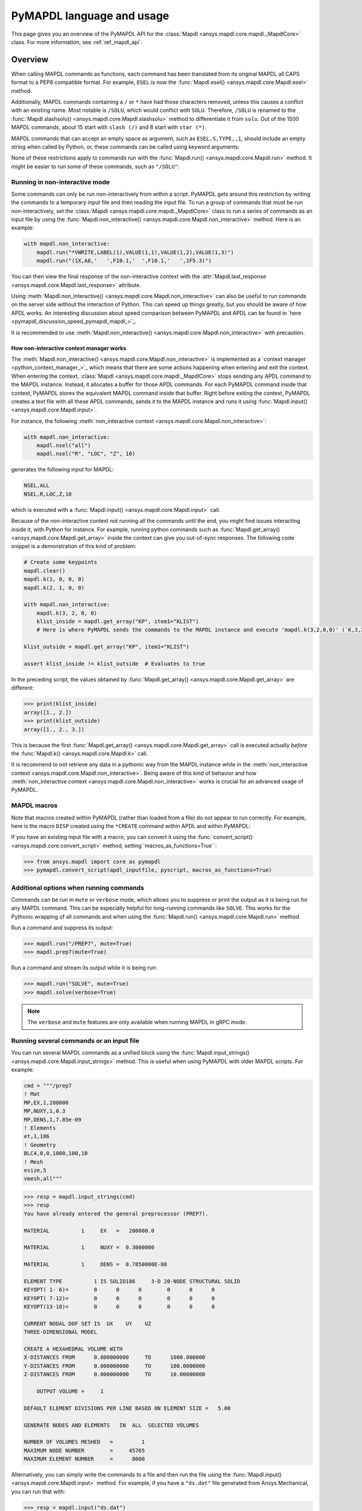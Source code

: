 .. _ref_mapdl_user_guide:

==========================
PyMAPDL language and usage
==========================

This page gives you an overview of the PyMAPDL API for the
:class:`Mapdl <ansys.mapdl.core.mapdl._MapdlCore>` class.
For more information, see :ref:`ref_mapdl_api`.

Overview
========
When calling MAPDL commands as functions, each command has been
translated from its original MAPDL all CAPS format to a PEP8
compatible format. For example, ``ESEL`` is now the
:func:`Mapdl.esel() <ansys.mapdl.core.Mapdl.esel>` method.

.. vale off

.. tab-set::

    .. tab-item:: APDL
        :sync: key1

        .. code:: apdl

            ! Selecting elements whose centroid x coordinate
            ! is between the 1 and 2.
            ESEL, S, CENT, X, 1, 2

    .. tab-item:: Python
        :sync: key2

        .. code:: python

            # Selecting elements whose centroid x coordinate
            # is between the 1 and 2.
            # returns an array of selected elements ids
            mapdl.esel("S", "CENT", "X", 1, 2)
    
.. vale on

Additionally, MAPDL commands
containing a ``/`` or ``*`` have had those characters removed, unless
this causes a conflict with an existing name. Most notable is
``/SOLU``, which would conflict with ``SOLU``. Therefore,
``/SOLU`` is renamed to the
:func:`Mapdl.slashsolu() <ansys.mapdl.core.Mapdl.slashsolu>`
method to differentiate it from ``solu``.
Out of the 1500 MAPDL commands, about 15 start with ``slash (/)`` and 8
start with ``star (*)``.


.. tab-set::

    .. tab-item:: APDL
        :sync: key1

        .. code:: apdl

            *STATUS
            /SOLU

    .. tab-item:: Python
        :sync: key2

        .. code:: python

            mapdl.startstatus()
            mapdl.slashsolu()
    

MAPDL commands that can accept an empty space as argument, such as 
``ESEL,S,TYPE,,1``, should include an empty string when called by Python,
or, these commands can be called using keyword arguments:

.. tab-set::

    .. tab-item:: APDL
        :sync: key1

        .. code:: apdl

            ESEL,S,TYPE,,1

    .. tab-item:: Python
        :sync: key2

        .. code:: python

            mapdl.esel("s", "type", "", 1)
            mapdl.esel("s", "type", vmin=1)
    

None of these restrictions apply to commands run with the :func:`Mapdl.run()
<ansys.mapdl.core.Mapdl.run>` method. It might be easier to run some of
these commands, such as ``"/SOLU"``:

.. tab-set::

    .. tab-item:: APDL
        :sync: key1

        .. code:: apdl

            /SOLU

    .. tab-item:: Python
        :sync: key2

        .. code:: python

            # The next three functions are equivalent. Enter the solution processor.
            mapdl.run("/SOLU")
            mapdl.slashsolu()
            mapdl.solution()


Running in non-interactive mode
-------------------------------

Some commands can only be run non-interactively from within a
script. PyMAPDL gets around this restriction by writing the commands
to a temporary input file and then reading the input file. To run a
group of commands that must be run non-interactively, set the
:class:`Mapdl <ansys.mapdl.core.mapdl._MapdlCore>` class to run a series
of commands as an input file by using the
:func:`Mapdl.non_interactive() <ansys.mapdl.core.Mapdl.non_interactive>`
method. Here is an example:

.. code:: python

    with mapdl.non_interactive:
        mapdl.run("*VWRITE,LABEL(1),VALUE(1,1),VALUE(1,2),VALUE(1,3)")
        mapdl.run("(1X,A8,'   ',F10.1,'  ',F10.1,'   ',1F5.3)")


You can then view the final response of the non-interactive context with the
:attr:`Mapdl.last_response <ansys.mapdl.core.Mapdl.last_response>` attribute.

Using :meth:`Mapdl.non_interactive() <ansys.mapdl.core.Mapdl.non_interactive>`
can also be useful to run commands on the server side without the interaction
of Python. This can speed up things greatly, but you should be aware of how
APDL works. An interesting discussion about speed comparison between PyMAPDL and APDL
can be found in `here <pymapdl_discussion_speed_pymapdl_mapdl_>`_.

It is recommended to use
:meth:`Mapdl.non_interactive() <ansys.mapdl.core.Mapdl.non_interactive>` with precaution.

How non-interactive context manager works
~~~~~~~~~~~~~~~~~~~~~~~~~~~~~~~~~~~~~~~~~

The :meth:`Mapdl.non_interactive() <ansys.mapdl.core.Mapdl.non_interactive>` is implemented
as a `context manager <python_context_manager_>`_ which means that there are some actions
happening when entering and exit the context.
When entering the context, :class:`Mapdl <ansys.mapdl.core.mapdl._MapdlCore>` stops sending any APDL
command to the MAPDL instance.
Instead, it allocates a buffer for those APDL commands.
For each PyMAPDL command inside that context, PyMAPDL stores the equivalent MAPDL command
inside that buffer.
Right before exiting the context, PyMAPDL creates a text file with all these APDL commands, sends it to
the MAPDL instance and runs it using
:func:`Mapdl.input() <ansys.mapdl.core.Mapdl.input>`.


For instance, the following :meth:`non_interactive context <ansys.mapdl.core.Mapdl.non_interactive>`:

.. code:: python

    with mapdl.non_interactive:
        mapdl.nsel("all")
        mapdl.nsel("R", "LOC", "Z", 10)

generates the following input for MAPDL:

.. code:: apdl

    NSEL,ALL   
    NSEL,R,LOC,Z,10

which is executed with a :func:`Mapdl.input() <ansys.mapdl.core.Mapdl.input>` call.

Because of the non-interactive context not running all the commands until the end,
you might find issues interacting inside it, with Python for instance.
For example, running python commands such as
:func:`Mapdl.get_array() <ansys.mapdl.core.Mapdl.get_array>`
inside the context can give you out-of-sync responses.
The following code snippet is a demonstration of this kind of problem:

.. code:: python

    # Create some keypoints
    mapdl.clear()
    mapdl.k(1, 0, 0, 0)
    mapdl.k(2, 1, 0, 0)

    with mapdl.non_interactive:
        mapdl.k(3, 2, 0, 0)
        klist_inside = mapdl.get_array("KP", item1="KLIST")
        # Here is where PyMAPDL sends the commands to the MAPDL instance and execute 'mapdl.k(3,2,0,0)' (`K,3,2,0,0`

    klist_outside = mapdl.get_array("KP", item1="KLIST")

    assert klist_inside != klist_outside  # Evaluates to true

In the preceding script, the values obtained by
:func:`Mapdl.get_array() <ansys.mapdl.core.Mapdl.get_array>` are different:

.. code:: pycon

    >>> print(klist_inside)
    array([1., 2.])
    >>> print(klist_outside)
    array([1., 2., 3.])

This is because the first :func:`Mapdl.get_array() <ansys.mapdl.core.Mapdl.get_array>`
call is executed actually *before* the :func:`Mapdl.k() <ansys.mapdl.core.Mapdl.k>` call.

It is recommend to not retrieve any data in a pythonic way from the MAPDL instance while in the
:meth:`non_interactive context <ansys.mapdl.core.Mapdl.non_interactive>`.
Being aware of this kind of behavior and how
:meth:`non_interactive context <ansys.mapdl.core.Mapdl.non_interactive>`
works is crucial for an advanced usage of PyMAPDL.


MAPDL macros
------------
Note that macros created within PyMAPDL (rather than loaded from
a file) do not appear to run correctly. For example, here is the macro
``DISP`` created using the ``*CREATE`` command within APDL and within PyMAPDL:


.. tab-set::

    .. tab-item:: APDL
        :sync: key1

        .. code:: apdl

            ! SELECT NODES AT Z = 10 TO APPLY DISPLACEMENT
            *CREATE,DISP
            NSEL,R,LOC,Z,10
            D,ALL,UZ,ARG1
            NSEL,ALL
            /OUT,SCRATCH
            SOLVE
            *END

            ! Call the function
            *USE,DISP,-.032
            *USE,DISP,-.05
            *USE,DISP,-.1

    .. tab-item:: Python
        :sync: key2

        .. code:: python

            def DISP(
                ARG1="",
                ARG2="",
                ARG3="",
                ARG4="",
                ARG5="",
                ARG6="",
                ARG7="",
                ARG8="",
                ARG9="",
                ARG10="",
                ARG11="",
                ARG12="",
                ARG13="",
                ARG14="",
                ARG15="",
                ARG16="",
                ARG17="",
                ARG18="",
            ):
                mapdl.nsel("R", "LOC", "Z", 10)  # SELECT NODES AT Z = 10 TO APPLY DISPLACEMENT
                mapdl.d("ALL", "UZ", ARG1)
                mapdl.nsel("ALL")
                mapdl.run("/OUT,SCRATCH")
                mapdl.solve()


            DISP(-0.032)
            DISP(-0.05)
            DISP(-0.1)

If you have an existing input file with a macro, you can convert it
using the :func:`convert_script() <ansys.mapdl.core.convert_script>`
method, setting``macros_as_functions=True``:

.. code:: pycon

    >>> from ansys.mapdl import core as pymapdl
    >>> pymapdl.convert_script(apdl_inputfile, pyscript, macros_as_functions=True)



Additional options when running commands
----------------------------------------
Commands can be run in ``mute`` or ``verbose`` mode, which allows you
to suppress or print the output as it is being run for any MAPDL
command. This can be especially helpful for long-running commands
like ``SOLVE``. This works for the Pythonic wrapping of all commands
and when using the :func:`Mapdl.run() <ansys.mapdl.core.Mapdl.run>` method.

Run a command and suppress its output:

.. code:: pycon

    >>> mapdl.run("/PREP7", mute=True)
    >>> mapdl.prep7(mute=True)

Run a command and stream its output while it is being run:

.. code:: pycon

    >>> mapdl.run("SOLVE", mute=True)
    >>> mapdl.solve(verbose=True)

.. note::
    The ``verbose`` and ``mute`` features are only available when
    running MAPDL in gRPC mode.


Running several commands or an input file
-----------------------------------------
You can run several MAPDL commands as a unified block using the
:func:`Mapdl.input_strings() <ansys.mapdl.core.Mapdl.input_strings>` method.
This is useful when using PyMAPDL with older MAPDL scripts. For example:

.. code:: python

    cmd = """/prep7
    ! Mat
    MP,EX,1,200000
    MP,NUXY,1,0.3
    MP,DENS,1,7.85e-09
    ! Elements
    et,1,186
    ! Geometry
    BLC4,0,0,1000,100,10
    ! Mesh
    esize,5
    vmesh,all"""

.. code:: pycon

    >>> resp = mapdl.input_strings(cmd)
    >>> resp
    You have already entered the general preprocessor (PREP7).

    MATERIAL          1     EX   =   200000.0

    MATERIAL          1     NUXY =  0.3000000

    MATERIAL          1     DENS =  0.7850000E-08

    ELEMENT TYPE          1 IS SOLID186     3-D 20-NODE STRUCTURAL SOLID
    KEYOPT( 1- 6)=        0      0      0        0      0      0
    KEYOPT( 7-12)=        0      0      0        0      0      0
    KEYOPT(13-18)=        0      0      0        0      0      0

    CURRENT NODAL DOF SET IS  UX    UY    UZ
    THREE-DIMENSIONAL MODEL

    CREATE A HEXAHEDRAL VOLUME WITH
    X-DISTANCES FROM      0.000000000     TO      1000.000000
    Y-DISTANCES FROM      0.000000000     TO      100.0000000
    Z-DISTANCES FROM      0.000000000     TO      10.00000000

        OUTPUT VOLUME =     1

    DEFAULT ELEMENT DIVISIONS PER LINE BASED ON ELEMENT SIZE =   5.00

    GENERATE NODES AND ELEMENTS   IN  ALL  SELECTED VOLUMES

    NUMBER OF VOLUMES MESHED   =         1
    MAXIMUM NODE NUMBER        =     45765
    MAXIMUM ELEMENT NUMBER     =      8000

Alternatively, you can simply write the commands to a file and then
run the file using the :func:`Mapdl.input() <ansys.mapdl.core.Mapdl.input>`
method. For example, if you have a ``"ds.dat"`` file generated from Ansys
Mechanical, you can run that with:

.. code:: pycon

    >>> resp = mapdl.input("ds.dat")


Conditional statements and loops
--------------------------------
APDL conditional statements such as ``*IF`` must be either implemented
Pythonically or by using the :attr:`Mapdl.non_interactive <ansys.mapdl.core.Mapdl.non_interactive>`
attribute. For example:

.. tab-set::

    .. tab-item:: APDL
        :sync: key1

        .. code:: apdl

            *IF,ARG1,EQ,0,THEN
            *GET,ARG4,NX,ARG2     ! RETRIEVE COORDINATE LOCATIONS OF BOTH NODES
            *GET,ARG5,NY,ARG2
            *GET,ARG6,NZ,ARG2
            *GET,ARG7,NX,ARG3
            *GET,ARG8,NY,ARG3
            *GET,ARG9,NZ,ARG3
            *ELSE
            *GET,ARG4,KX,ARG2     ! RETRIEVE COORDINATE LOCATIONS OF BOTH KEYPOINTS
            *GET,ARG5,KY,ARG2
            *GET,ARG6,KZ,ARG2
            *GET,ARG7,KX,ARG3
            *GET,ARG8,KY,ARG3
            *GET,ARG9,KZ,ARG3
            *ENDIF

    .. tab-item:: Python-Non interactive
        :sync: key3

        .. code:: python

            with mapdl.non_interactive:
                mapdl.run("*IF,ARG1,EQ,0,THEN")
                mapdl.run("*GET,ARG4,NX,ARG2     ")  # RETRIEVE COORDINATE LOCATIONS OF BOTH NODES
                mapdl.run("*GET,ARG5,NY,ARG2")
                mapdl.run("*GET,ARG6,NZ,ARG2")
                mapdl.run("*GET,ARG7,NX,ARG3")
                mapdl.run("*GET,ARG8,NY,ARG3")
                mapdl.run("*GET,ARG9,NZ,ARG3")
                mapdl.run("*ELSE")
                mapdl.run(
                    "*GET,ARG4,KX,ARG2     "
                )  # RETRIEVE COORDINATE LOCATIONS OF BOTH KEYPOINTS
                mapdl.run("*GET,ARG5,KY,ARG2")
                mapdl.run("*GET,ARG6,KZ,ARG2")
                mapdl.run("*GET,ARG7,KX,ARG3")
                mapdl.run("*GET,ARG8,KY,ARG3")
                mapdl.run("*GET,ARG9,KZ,ARG3")
                mapdl.run("*ENDIF")


    .. tab-item:: Python
        :sync: key2

        .. code:: python

            # MAPDL parameters can be obtained using load_parameters
            if ARG1 == 0:
                mapdl.run("*GET,ARG4,NX,ARG2     ")  # RETRIEVE COORDINATE LOCATIONS OF BOTH NODES
                mapdl.run("*GET,ARG5,NY,ARG2")
                mapdl.run("*GET,ARG6,NZ,ARG2")
                mapdl.run("*GET,ARG7,NX,ARG3")
                mapdl.run("*GET,ARG8,NY,ARG3")
                mapdl.run("*GET,ARG9,NZ,ARG3")
            else:
                mapdl.run(
                    "*GET,ARG4,KX,ARG2     "
                )  # RETRIEVE COORDINATE LOCATIONS OF BOTH KEYPOINTS
                mapdl.run("*GET,ARG5,KY,ARG2")
                mapdl.run("*GET,ARG6,KZ,ARG2")
                mapdl.run("*GET,ARG7,KX,ARG3")
                mapdl.run("*GET,ARG8,KY,ARG3")
                mapdl.run("*GET,ARG9,KZ,ARG3")

APDL loops using ``*DO`` or ``*DOWHILE`` should also be implemented
using the :attr:`Mapdl.non_interactive <ansys.mapdl.core.Mapdl.non_interactive>`
attribute or implemented Pythonically.


Warnings and errors
-------------------
Errors are handled Pythonically. For example:

.. code:: python

    try:
        mapdl.solve()
    except:
        # do something else with MAPDL
        pass

Commands that are ignored within MAPDL are flagged as errors. This is
different than MAPDL's default behavior where commands that are
ignored are treated as warnings. For example, in ``ansys-mapdl-core``
running a command in the wrong session raises an error:

.. code:: pycon

    >>> mapdl.finish()
    >>> mapdl.k()

    Exception: 
    K, , , , 

     *** WARNING ***                         CP =       0.307   TIME= 11:05:01
     K is not a recognized BEGIN command, abbreviation, or macro.  This      
     command will be ignored.

You can change this behavior so ignored commands can be logged as
warnings and not raised as exceptions by using the
:func:`Mapdl.ignore_errors() <ansys.mapdl.core.Mapdl.ignore_errors>` function. For
example:

.. code:: pycon

   >>> mapdl.ignore_errors = True
   >>> mapdl.k()  # warning silently ignored


Prompts
-------
Prompts from MAPDL automatically continued as if MAPDL is in batch
mode. Commands requiring user input, such as the
:func:`Mapdl.vwrite() <ansys.mapdl.core.Mapdl.vwrite>` method fail
and must be entered in non-interactively.


APDL command logging
====================
While ``ansys-mapdl-core`` is designed to make it easier to control an
APDL session by calling it using Python, it might be necessary to call
MAPDL again using an input file generated from a PyMAPDL script. This
is automatically enabled with the ``log_apdl='apdl.log'`` parameter.
Enabling this parameter causes the
:class:`Mapdl <ansys.mapdl.core.mapdl._MapdlCore>` class to write each
command run into a log file named ``"apdl.log"`` in the active
:attr:`Mapdl.directory <ansys.mapdl.core.Mapdl.directory>`. 
For example:

.. code:: pycon

    >>> from ansys.mapdl.core import launch_mapdl

    >>> ansys = launch_mapdl(log_apdl="apdl.log")
    >>> ansys.prep7()
    >>> ansys.k(1, 0, 0, 0)
    >>> ansys.k(2, 1, 0, 0)
    >>> ansys.k(3, 1, 1, 0)
    >>> ansys.k(4, 0, 1, 0)

This code writes the following to the ``"apdl.log"`` file:

.. code:: apdl

    /PREP7,
    K,1,0,0,0
    K,2,1,0,0
    K,3,1,1,0
    K,4,0,1,0

This allows for the translation of a Python script to an APDL script
except for conditional statements, loops, or functions.

Use the ``lgwrite`` method
--------------------------
Alternatively, if you only want the database command output, you can use the
:func:`Mapdl.lgwrite <Mapdl.ansys.mapdl.core.Mapdl.lgwrite>` method to write the
entire database command log to a file.


Interactive breakpoint
======================
In most circumstances, it is necessary or preferable to open up the
MAPDL GUI. The :class:`Mapdl <ansys.mapdl.core.mapdl._MapdlCore>` class
has the :func:`Mapdl.open_gui() <ansys.mapdl.core.Mapdl.open_gui>` method, which
allows you to seamlessly open up the GUI without losing work or
having to restart your session. For example:

.. code:: pycon

    >>> from ansys.mapdl.core import launch_mapdl
    >>> mapdl = launch_mapdl()

Create a square area using keypoints

.. code:: pycon

    >>> mapdl.prep7()
    >>> mapdl.k(1, 0, 0, 0)
    >>> mapdl.k(2, 1, 0, 0)
    >>> mapdl.k(3, 1, 1, 0)
    >>> mapdl.k(4, 0, 1, 0)
    >>> mapdl.l(1, 2)
    >>> mapdl.l(2, 3)
    >>> mapdl.l(3, 4)
    >>> mapdl.l(4, 1)
    >>> mapdl.al(1, 2, 3, 4)

Open up the GUI

.. code:: pycon

    >>> mapdl.open_gui()

Resume where you left off

.. code:: pycon

    >>> mapdl.et(1, "MESH200", 6)
    >>> mapdl.amesh("all")
    >>> mapdl.eplot()

This approach avoids the hassle of having to switch back and forth
between an interactive session and a scripting session. Instead, you
can have one scripting session and open up a GUI from the scripting
session without losing work or progress. Additionally, none of the
changes made in the GUI affect the script. You can experiment in
the GUI, and the script is left unaffected.


Run a batch job
===============
Instead of running a MAPDL batch by calling MAPDL with an input file,
you can instead define a function that runs MAPDL. This example runs
a mesh convergence study based on the maximum stress of a cylinder
with torsional loading.

.. code:: python

    import numpy as np
    from ansys.mapdl.core import launch_mapdl


    def cylinder_batch(elemsize, plot=False):
        """Report the maximum von Mises stress of a Cantilever supported cylinder"""

        # clear
        mapdl.finish()
        mapdl.clear()

        # cylinder parameters
        radius = 2
        h_tip = 2
        height = 20
        force = 100 / radius
        pressure = force / (h_tip * 2 * np.pi * radius)

        mapdl.prep7()
        mapdl.et(1, 186)
        mapdl.et(2, 154)
        mapdl.r(1)
        mapdl.r(2)

        # Aluminum properties (or something)
        mapdl.mp("ex", 1, 10e6)
        mapdl.mp("nuxy", 1, 0.3)
        mapdl.mp("dens", 1, 0.1 / 386.1)
        mapdl.mp("dens", 2, 0)

        # Simple cylinder
        for i in range(4):
            mapdl.cylind(radius, "", "", height, 90 * (i - 1), 90 * i)

        mapdl.nummrg("kp")

        # mesh cylinder
        mapdl.lsel("s", "loc", "x", 0)
        mapdl.lsel("r", "loc", "y", 0)
        mapdl.lsel("r", "loc", "z", 0, height - h_tip)
        # mapdl.lesize('all', elemsize*2)
        mapdl.mshape(0)
        mapdl.mshkey(1)
        mapdl.esize(elemsize)
        mapdl.allsel("all")
        mapdl.vsweep("ALL")
        mapdl.csys(1)
        mapdl.asel("s", "loc", "z", "", height - h_tip + 0.0001)
        mapdl.asel("r", "loc", "x", radius)
        mapdl.local(11, 1)
        mapdl.csys(0)
        mapdl.aatt(2, 2, 2, 11)
        mapdl.amesh("all")
        mapdl.finish()

        if plot:
            mapdl.view(1, 1, 1, 1)
            mapdl.eplot()

        # new solution
        mapdl.slashsolu()
        mapdl.antype("static", "new")
        mapdl.eqslv("pcg", 1e-8)

        # Apply tangential pressure
        mapdl.esel("s", "type", "", 2)
        mapdl.sfe("all", 2, "pres", "", pressure)

        # Constrain bottom of cylinder/rod
        mapdl.asel("s", "loc", "z", 0)
        mapdl.nsla("s", 1)

        mapdl.d("all", "all")
        mapdl.allsel()
        mapdl.psf("pres", "", 2)
        mapdl.pbc("u", 1)
        mapdl.solve()
        mapdl.finish()

        # access results using MAPDL object
        result = mapdl.result

        # to access the results you could have run:
        # from ansys.mapdl import reader as pymapdl_reader
        # resultfile = os.path.join(mapdl.path, '%s.rst' % mapdl.jobname)
        # result = pymapdl_reader.read_binary(result file)

        # Get maximum von Mises stress at result 1
        # Index 0 as it's zero based indexing
        nodenum, stress = result.principal_nodal_stress(0)

        # von Mises stress is the last column
        # must be nanmax as the shell element stress is not recorded
        maxstress = np.nanmax(stress[:, -1])

        # return number of nodes and max stress
        return nodenum.size, maxstress


    # initialize MAPDL
    mapdl = launch_mapdl(override=True, loglevel="ERROR")

    # call MAPDL to solve repeatedly
    result_summ = []
    for elemsize in np.linspace(0.6, 0.15, 15):
        # run the batch and report the results
        nnode, maxstress = cylinder_batch(elemsize, plot=False)
        result_summ.append([nnode, maxstress])
        print(
            "Element size %f: %6d nodes and maximum vom Mises stress %f"
            % (elemsize, nnode, maxstress)
        )

    # Exit MAPDL
    mapdl.exit()

Here is the output from the script:

.. code:: output

    Element size 0.600000:   9657 nodes and maximum vom Mises stress 142.623505
    Element size 0.567857:  10213 nodes and maximum vom Mises stress 142.697800
    Element size 0.535714:  10769 nodes and maximum vom Mises stress 142.766510
    Element size 0.503571:  14177 nodes and maximum vom Mises stress 142.585388
    Element size 0.471429:  18371 nodes and maximum vom Mises stress 142.825684
    Element size 0.439286:  19724 nodes and maximum vom Mises stress 142.841202
    Element size 0.407143:  21412 nodes and maximum vom Mises stress 142.945984
    Element size 0.375000:  33502 nodes and maximum vom Mises stress 142.913437
    Element size 0.342857:  37877 nodes and maximum vom Mises stress 143.033401
    Element size 0.310714:  59432 nodes and maximum vom Mises stress 143.328842
    Element size 0.278571:  69106 nodes and maximum vom Mises stress 143.176086
    Element size 0.246429: 110547 nodes and maximum vom Mises stress 143.499329
    Element size 0.214286: 142496 nodes and maximum vom Mises stress 143.559128
    Element size 0.182143: 211966 nodes and maximum vom Mises stress 143.953430
    Element size 0.150000: 412324 nodes and maximum vom Mises stress 144.275406


Chain commands in MAPDL
=======================

MAPDL permits several commands on one line by using the separation
character ``"$"``. This can be utilized within PyMAPDL to effectively
chain several commands together and send them to MAPDL for execution
rather than executing them individually. Chaining commands can be helpful
when you need to execute thousands of commands in a Python
loop and don't need the individual results for each command. For
example, if you want to create 1000 key points along the X axis, you
would run:

.. code:: python

    xloc = np.linspace(0, 1, 1000)
    for x in xloc:
        mapdl.k(x=x)


However, because each command executes individually and returns a
response, it is much faster to send the commands to be executed by
MAPDL in groups and have the :class:`Mapdl
<ansys.mapdl.core.mapdl._MapdlCore>` class handle grouping the commands by
using the :attr:`Mapdl.chain_commands <ansys.mapdl.core.Mapdl.chain_commands>` attribute.

.. code:: python

    xloc = np.linspace(0, 1, 1000)
    with mapdl.chain_commands:
        for x in xloc:
            mapdl.k(x=x)

The execution time using this approach is generally 4 to 10 times faster than running
each command individually. You can then view the final response of
the chained commands with the
:attr:`Mapdl.last_response <ansys.mapdl.core.Mapdl.last_response>` attribute.

.. note::
   Command chaining is not supported in distributed MAPDL.  To improve
   performances, use the ``mute=True`` or 
   :attr:`Mapdl.non_interactive <ansys.mapdl.core.Mapdl.non_interactive>`
   context manager.


Sending arrays to MAPDL
=======================
You can send ``numpy`` arrays or Python lists directly to MAPDL using
the :attr:`Mapdl.Parameters <ansys.mapdl.core.Mapdl.parameters>` attribute.
This is far more efficient than individually sending parameters to
MAPDL through Python with the :func:`Mapdl.run()
<ansys.mapdl.core.Mapdl.run>` method because it uses the :func:`Mapdl.vread()
<ansys.mapdl.core._commands.ParameterDefinition>` method behind the scenes.

.. code:: python

    from ansys.mapdl.core import launch_mapdl
    import numpy as np

    mapdl = launch_mapdl()
    arr = np.random.random((5, 3))
    mapdl.parameters["MYARR"] = arr

Verify that the data has been properly loaded to MAPDL by indexing the
:attr:`Mapdl.Parameters <ansys.mapdl.core.Mapdl.parameters>` attribute as if it
was a Python dictionary:

.. code:: pycon

   >>> array_from_mapdl = mapdl.parameters["MYARR"]
   >>> array_from_mapdl
   array([[0.65516567, 0.96977939, 0.3224993 ],
          [0.58634927, 0.84392263, 0.18152529],
          [0.76719759, 0.45748876, 0.56432361],
          [0.78548338, 0.01042177, 0.57420062],
          [0.33189362, 0.9681039 , 0.47525875]])


Download a remote MAPDL file
----------------------------
When running MAPDL in gRPC mode, remote MAPDL files can be listed and
downloaded using the :class:`Mapdl <ansys.mapdl.core.mapdl._MapdlCore>`
class with the :func:`Mapdl.download() <ansys.mapdl.core.mapdl_grpc.MapdlGrpc.download>`
function. For example, the following code lists the remote files and downloads one of them:

.. code:: python

    remote_files = mapdl.list_files()

    # ensure the result file is one of the remote files
    assert "file.rst" in remote_files

    # download the remote result file
    mapdl.download("file.rst")

.. note::

   This feature is only available in MAPDL 2021 R1 and later.

Alternatively, you can download several files at once using the glob pattern 
or a list of file names in the :func:`Mapdl.download() <ansys.mapdl.core.mapdl_grpc.MapdlGrpc.download>`
method:

.. code:: python

    # Using a list of file names
    mapdl.download(["file0.log", "file1.out"])

    # Using glob pattern to match the list_files
    mapdl.download("file*")

You can also download all files in the MAPDL working directory
(:func:`Mapdl.directory <ansys.mapdl.core.Mapdl.directory>`) using
this function:

.. code:: python

    mapdl.download_project()

Or, filter by extensions as shown in this example:

.. code:: python

    mapdl.download_project(
        ["log", "out"], target_dir="myfiles"
    )  # Download the files to 'myfiles' directory


Upload a local MAPDL file
-------------------------
You can upload a local MAPDL file as the remote MAPDL instance with the
:func:`Mapdl.upload() <ansys.mapdl.core.mapdl_grpc.MapdlGrpc.upload>` method:

.. code:: python

    # upload a local file
    mapdl.upload("sample.db")

    # ensure the uploaded file is one of the remote files
    remote_files = mapdl.list_files()
    assert "sample.db" in remote_files

.. note::

   This feature is only available in MAPDL 2021 R1 and later.


Unsupported MAPDL commands and other considerations
===================================================
Most MAPDL commands have been mapped Pythonically into their
equivalent methods. Some commands, however, are not supported
because either they are not applicable to an interactive session or they require
additional commands that are incompatible with the way inputs are
handled on the MAPDL server.


.. _ref_unsupported_commands:

Unavailable commands
--------------------
Some commands are unavailable in PyMAPDL for a variety of reasons.

Some of these commands do not make sense in a Python context.
Here are some examples:

- The ``*ASK`` command can be replaced with a Python ``input``.
- The ``*IF`` command can be replaced with a Python ``if`` statement.
- The ``*CREATE`` and ``*USE`` commands can be replaced with calls to another Python function or module.

Other commands do not make sense in a non-GUI session. For example, the ``/ERASE``
and ``ERASE`` commands that clear the graphics screen are not needed in a non-GUI session.

Other commands are quietly ignored by MAPDL, but you can still
use them. For example, the ``/BATCH`` command can be run using the
:func:`mapdl.run("/BATCH") <ansys.mapdl.core.Mapdl.run>` method,
which returns the following warning:

.. code:: output

    *** WARNING ***                         CP =       0.519   TIME= 12:04:16
    The /BATCH command must be the first line of input.  The /BATCH command
    is ignored.



Table-1_ Comprehensive information on commands that are unavailable

.. _Table-1:

**Table 1. Non-available commands.**

.. table:: 
  :class: longtable

  +---------------------------+-------------------+------------------------+-----------------------------------------+----------------------------------------------+---------------------------------------------------------------------------------------------------------------------------------------------------------+
  |                           | MAPDL command     | Interactive            | Non-interactive                         | Direct run                                   | Notes                                                                                                                                                   |
  +===========================+===================+========================+=========================================+==============================================+=========================================================================================================================================================+
  | **GUI commands**          | * ``*ASK``        | |:x:| Not available    | |:x:| Not available                     | |:heavy_check_mark:| Works                   | When used in :func:`mapdl.run() <ansys.mapdl.core.Mapdl.run>` it automatically assumes the user input is 0. Use Python ``input`` instead.               |
  |                           +-------------------+------------------------+-----------------------------------------+----------------------------------------------+---------------------------------------------------------------------------------------------------------------------------------------------------------+
  |                           | * ``*VEDIT``      | |:x:| Not available    | |:x:| Not available                     | |:heavy_minus_sign:| MAPDL shows a warning   | It requires a GUI session to work.                                                                                                                      |
  |                           +-------------------+------------------------+-----------------------------------------+----------------------------------------------+---------------------------------------------------------------------------------------------------------------------------------------------------------+
  |                           | * ``/ERASE``      | |:x:| Not available    | |:x:| Not available                     | |:heavy_check_mark:| Works                   | It does not make sense in a non-GUI session.                                                                                                            |
  |                           +-------------------+------------------------+-----------------------------------------+----------------------------------------------+---------------------------------------------------------------------------------------------------------------------------------------------------------+
  |                           | * ``ERASE``       | |:x:| Not available    | |:x:| Not available                     | |:heavy_minus_sign:| MAPDL shows a warning   | It does not make sense in a non-GUI session.                                                                                                            |
  |                           +-------------------+------------------------+-----------------------------------------+----------------------------------------------+---------------------------------------------------------------------------------------------------------------------------------------------------------+
  |                           | * ``HELP``        | |:x:| Not available    | |:x:| Not available                     | |:heavy_minus_sign:| Ignored by MAPDL        | It requires a GUI session to work.                                                                                                                      |
  |                           +-------------------+------------------------+-----------------------------------------+----------------------------------------------+---------------------------------------------------------------------------------------------------------------------------------------------------------+
  |                           | * ``HELPDISP``    | |:x:| Not available    | |:x:| Not available                     | |:heavy_minus_sign:| Ignored by MAPDL        | It requires a GUI session to work.                                                                                                                      |
  |                           +-------------------+------------------------+-----------------------------------------+----------------------------------------------+---------------------------------------------------------------------------------------------------------------------------------------------------------+
  |                           | * ``NOERASE``     | |:x:| Not available    | |:x:| Not available                     | |:heavy_check_mark:| Works                   | It does not make sense in a non-GUI session.                                                                                                            |
  +---------------------------+-------------------+------------------------+-----------------------------------------+----------------------------------------------+---------------------------------------------------------------------------------------------------------------------------------------------------------+
  | **Control flow commands** | * ``*CYCLE``      | |:x:| Not available    | |:x:| Not available                     | |:heavy_check_mark:| Works                   | It is recommended to use Python control flow keywords, in this case ``continue``.                                                                       |
  |                           +-------------------+------------------------+-----------------------------------------+----------------------------------------------+---------------------------------------------------------------------------------------------------------------------------------------------------------+
  |                           | * ``*DO``         | |:x:| Not available    | |:x:| Not available                     | |:heavy_check_mark:| Works                   | It is recommended to use Python control flow keywords, in this case ``for``.                                                                            |
  |                           +-------------------+------------------------+-----------------------------------------+----------------------------------------------+---------------------------------------------------------------------------------------------------------------------------------------------------------+
  |                           | * ``*DOWHILE``    | |:x:| Not available    | |:x:| Not available                     | |:heavy_check_mark:| Works                   | It is recommended to use Python control flow keywords, in this case ``while``.                                                                          |
  |                           +-------------------+------------------------+-----------------------------------------+----------------------------------------------+---------------------------------------------------------------------------------------------------------------------------------------------------------+
  |                           | * ``*ELSE``       | |:x:| Not available    | |:x:| Not available                     | |:heavy_check_mark:| Works                   | It is recommended to use Python control flow keywords, in this case ``else``.                                                                           |
  |                           +-------------------+------------------------+-----------------------------------------+----------------------------------------------+---------------------------------------------------------------------------------------------------------------------------------------------------------+
  |                           | * ``*ELSEIF``     | |:x:| Not available    | |:x:| Not available                     | |:heavy_check_mark:| Works                   | It is recommended to use Python control flow keywords, in this case ``elif``.                                                                           |
  |                           +-------------------+------------------------+-----------------------------------------+----------------------------------------------+---------------------------------------------------------------------------------------------------------------------------------------------------------+
  |                           | * ``*ENDDO``      | |:x:| Not available    | |:x:| Not available                     | |:heavy_check_mark:| Works                   | It is recommended to use Python control flow keywords.                                                                                                  |
  |                           +-------------------+------------------------+-----------------------------------------+----------------------------------------------+---------------------------------------------------------------------------------------------------------------------------------------------------------+
  |                           | * ``*GO``         | |:x:| Not available    | |:x:| Not available                     | |:heavy_check_mark:| Works                   | It is recommended to use Python control flow keywords, such as ``if`` or functions.                                                                     |
  |                           +-------------------+------------------------+-----------------------------------------+----------------------------------------------+---------------------------------------------------------------------------------------------------------------------------------------------------------+
  |                           | * ``*IF``         | |:x:| Not available    | |:x:| Not available                     | |:heavy_check_mark:| Works                   | It is recommended to use Python control flow keywords, in this case ``continue``.                                                                       |
  |                           +-------------------+------------------------+-----------------------------------------+----------------------------------------------+---------------------------------------------------------------------------------------------------------------------------------------------------------+
  |                           | * ``*REPEAT``     | |:x:| Not available    | |:x:| Not available                     | |:heavy_check_mark:| Works                   | It is recommended to use Python control flow keywords such as ``for`` or ``while``                                                                      |
  |                           +-------------------+------------------------+-----------------------------------------+----------------------------------------------+---------------------------------------------------------------------------------------------------------------------------------------------------------+
  |                           | * ``*RETURN``     | |:x:| Not available    | |:x:| Not available                     | |:heavy_check_mark:| Works                   | It is recommended to use Python control flow keywords such as ``break``, ``continue`` or ``return``                                                     |
  +---------------------------+-------------------+------------------------+-----------------------------------------+----------------------------------------------+---------------------------------------------------------------------------------------------------------------------------------------------------------+
  | **Others commands**       | * ``*DEL``        | |:x:| Not available    | |:x:| Not available                     | |:heavy_check_mark:| Works                   | It is recommended to use Python variables (use Python memory) instead of MAPDL variables.                                                               |
  |                           +-------------------+------------------------+-----------------------------------------+----------------------------------------------+---------------------------------------------------------------------------------------------------------------------------------------------------------+
  |                           | * ``/BATCH``      | |:x:| Not available    | |:x:| Not available                     | |:heavy_minus_sign:| Ignored by MAPDL.       | It does not make sense in a PyMAPDL session.                                                                                                            |
  |                           +-------------------+------------------------+-----------------------------------------+----------------------------------------------+---------------------------------------------------------------------------------------------------------------------------------------------------------+
  |                           | * ``/EOF``        | |:x:| Not available    | |:x:| Not available                     | |:x:| PyMAPDL shows an exception             | To stop the server, use :func:`mapdl.exit() <ansys.mapdl.core.Mapdl.exit>`                                                                              |
  |                           +-------------------+------------------------+-----------------------------------------+----------------------------------------------+---------------------------------------------------------------------------------------------------------------------------------------------------------+
  |                           | * ``UNDO``        | |:x:| Not available    | |:x:| Not available                     | |:heavy_minus_sign:| MAPDL shows a warning   | It does not undo any command.                                                                                                                           |
  +---------------------------+-------------------+------------------------+-----------------------------------------+----------------------------------------------+---------------------------------------------------------------------------------------------------------------------------------------------------------+


.. note::
    * **Interactive** means there is a method in MAPDL, such as the
      :func:`Mapdl.prep7() <ansys.mapdl.core.Mapdl.prep7>` method.
    * **Non-interactive** means it is run inside a 
      :attr:`Mapdl.non_interactive <ansys.mapdl.core.Mapdl.non_interactive>` context block,
      the :func:`Mapdl.input() <ansys.mapdl.core.Mapdl.input>` method, or
      the :func:`Mapdl.input_strings() <ansys.mapdl.core.Mapdl.input_strings>` method.
      For example:

      .. code:: python

          with mapdl.non_interactive:
              mapdl.prep7()

    * **Direct run** means that the :func:`mapdl.run() <ansys.mapdl.core.Mapdl.run>` 
      method is used to run the MAPDL command.
      An example is the :func:`mapdl.run("/PREP7") <ansys.mapdl.core.Mapdl.run>` method.


Note that running these commands with the
:func:`mapdl.run() <ansys.mapdl.core.Mapdl.run>` method does
not cause MAPDL to exit. However, it might raise exceptions.

These MAPDL commands can also be executed using the
:func:`mapdl.input() <ansys.mapdl.core.Mapdl.input>` method
or the
:func:`mapdl.input_strings() <ansys.mapdl.core.Mapdl.input_strings>`
method. The results should be same as running them in a normal batch MAPDL session.


.. _ref_unsupported_interactive_commands:

Unsupported "interactive" commands
----------------------------------

The following commands can be only run in non-interactive mode (inside a
:attr:`Mapdl.non_interactive <ansys.mapdl.core.Mapdl.non_interactive>` block or
using the :func:`mapdl.input() <ansys.mapdl.core.Mapdl.input>` method).

Table-2_ provides comprehensive information on the "interactive" commands that
are unsupported.


.. _Table-2:

**Table 2. Non-interactive only commands.**

+---------------+---------------------------------------------------------------------------------------------------------------------------------+----------------------------------+----------------------------------------------------------------------------------------------------------------------+-----------------------------------------------------------------------------------------------------+
|               | Interactive                                                                                                                     | Non-interactive                  | Direct Run                                                                                                           | Notes                                                                                               |
+===============+=================================================================================================================================+==================================+======================================================================================================================+=====================================================================================================+
| * ``*CREATE`` | |:x:| Not available                                                                                                             | |:heavy_check_mark:| Available   | |:heavy_minus_sign:| Only in :attr:`Mapdl.non_interactive <ansys.mapdl.core.Mapdl.non_interactive>`                  | It is recommended to create Python functions instead.                                               |
+---------------+---------------------------------------------------------------------------------------------------------------------------------+----------------------------------+----------------------------------------------------------------------------------------------------------------------+-----------------------------------------------------------------------------------------------------+
| * ``CFOPEN``  | |:x:| Not available                                                                                                             | |:heavy_check_mark:| Available   | |:heavy_minus_sign:| Only in :attr:`Mapdl.non_interactive <ansys.mapdl.core.Mapdl.non_interactive>`                  | It is recommended to use Python functions such as ``open``.                                         |
+---------------+---------------------------------------------------------------------------------------------------------------------------------+----------------------------------+----------------------------------------------------------------------------------------------------------------------+-----------------------------------------------------------------------------------------------------+
| * ``CFCLOSE`` | |:x:| Not available                                                                                                             | |:heavy_check_mark:| Available   | |:heavy_minus_sign:| Only in :attr:`Mapdl.non_interactive <ansys.mapdl.core.Mapdl.non_interactive>`                  | It is recommended to use Python functions such as ``open``.                                         |
+---------------+---------------------------------------------------------------------------------------------------------------------------------+----------------------------------+----------------------------------------------------------------------------------------------------------------------+-----------------------------------------------------------------------------------------------------+
| * ``*VWRITE`` | |:x:| Not available                                                                                                             | |:heavy_check_mark:| Available   | |:heavy_minus_sign:| Only in :attr:`Mapdl.non_interactive <ansys.mapdl.core.Mapdl.non_interactive>`                  | If you are working in a local session, it is recommended you use Python function such as ``open``.  |
+---------------+---------------------------------------------------------------------------------------------------------------------------------+----------------------------------+----------------------------------------------------------------------------------------------------------------------+-----------------------------------------------------------------------------------------------------+
| * ``LSWRITE`` | |:heavy_check_mark:| Available (Internally running in :attr:`Mapdl.non_interactive <ansys.mapdl.core.Mapdl.non_interactive>`)   | |:heavy_check_mark:| Available   | |:heavy_minus_sign:| Only in :attr:`Mapdl.non_interactive <ansys.mapdl.core.Mapdl.non_interactive>`                  |                                                                                                     |
+---------------+---------------------------------------------------------------------------------------------------------------------------------+----------------------------------+----------------------------------------------------------------------------------------------------------------------+-----------------------------------------------------------------------------------------------------+


Environment variables
=====================

There are several PyMAPDL-specific environment variables that can be
used to control the behavior or launching of PyMAPDL and MAPDL.
These are described in the following table:

+---------------------------------------+---------------------------------------------------------------------+
| :envvar:`PYMAPDL_START_INSTANCE`      | Override the behavior of the                                        |
|                                       | :func:`ansys.mapdl.core.launch_mapdl` function                      |
|                                       | to only attempt to connect to existing                              |
|                                       | instances of PyMAPDL. Generally used                                |
|                                       | in combination with ``PYMAPDL_PORT``.                               |
|                                       |                                                                     |
|                                       | **Example:**                                                        |
|                                       |                                                                     |
|                                       | .. code:: console                                                   |
|                                       |                                                                     |
|                                       |    export PYMAPDL_START_INSTANCE=True                               |
|                                       |                                                                     |
+---------------------------------------+---------------------------------------------------------------------+
| :envvar:`PYMAPDL_PORT`                | Default port for PyMAPDL to connect to.                             |
|                                       |                                                                     |
|                                       | **Example:**                                                        |
|                                       |                                                                     |
|                                       | .. code:: console                                                   |
|                                       |                                                                     |
|                                       |    export PYMAPDL_PORT=50052                                        |
|                                       |                                                                     |
+---------------------------------------+---------------------------------------------------------------------+
| :envvar:`PYMAPDL_IP`                  | Default IP for PyMAPDL to connect to.                               |
|                                       |                                                                     |
|                                       | **Example:**                                                        |
|                                       |                                                                     |
|                                       | .. code:: console                                                   |
|                                       |                                                                     |
|                                       |    export PYMAPDL_IP=123.45.67.89                                   |
|                                       |                                                                     |
+---------------------------------------+---------------------------------------------------------------------+
| :envvar:`ANSYSLMD_LICENSE_FILE`       | License file or IP address with port in the format                  |
|                                       | ``PORT@IP``. Do not confuse with the ``IP`` and                     |
|                                       | ``PORT`` where the MAPDL instance is running, which                 |
|                                       | are specified using :envvar:`PYMAPDL_IP` and                        |
|                                       | :envvar:`PYMAPDL_PORT`.                                             |
|                                       | This is helpful for supplying licensing for                         |
|                                       | Docker.                                                             |
|                                       |                                                                     |
|                                       | **Example:**                                                        |
|                                       |                                                                     |
|                                       | .. code:: console                                                   |
|                                       |                                                                     |
|                                       |    export ANSYSLMD_LICENSE_FILE=1055@123.45.67.89                   |
|                                       |                                                                     |
+---------------------------------------+---------------------------------------------------------------------+
| :envvar:`PYMAPDL_MAPDL_EXEC`          | Executable path from where to launch MAPDL                          |
|                                       | instances.                                                          |
|                                       |                                                                     |
|                                       | **Example:**                                                        |
|                                       |                                                                     |
|                                       | .. code:: console                                                   |
|                                       |                                                                     |
|                                       |    export PYMAPDL_MAPDL_EXEC=/ansys_inc/v222/ansys/bin/mapdl        |
|                                       |                                                                     |
+---------------------------------------+---------------------------------------------------------------------+
| :envvar:`PYMAPDL_MAPDL_VERSION`       | Default MAPDL version to launch in case there                       |
|                                       | are several versions availables.                                    |
|                                       |                                                                     |
|                                       | **Example:**                                                        |
|                                       |                                                                     |
|                                       | .. code:: console                                                   |
|                                       |                                                                     |
|                                       |    export PYMAPDL_MAPDL_VERSION=22.2                                |
|                                       |                                                                     |
+---------------------------------------+---------------------------------------------------------------------+
| :envvar:`PYMAPDL_MAX_MESSAGE_LENGTH`  | Maximum gRPC message length. If your                                |
|                                       | connection terminates when running                                  |
|                                       | PRNSOL or NLIST, raise this. In bytes,                              |
|                                       | defaults to 256 MB.                                                 |
|                                       |                                                                     |
|                                       | Only for developing purposes.                                       |
+---------------------------------------+---------------------------------------------------------------------+